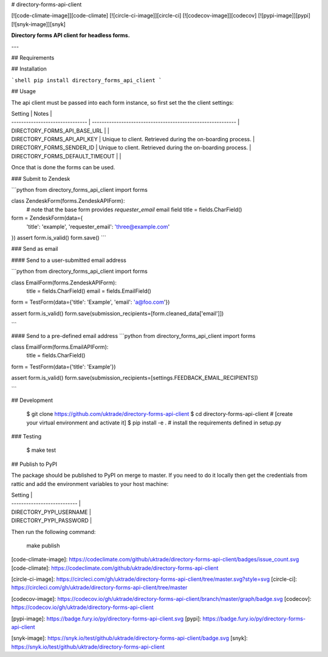 # directory-forms-api-client

[![code-climate-image]][code-climate]
[![circle-ci-image]][circle-ci]
[![codecov-image]][codecov]
[![pypi-image]][pypi]
[![snyk-image]][snyk]

**Directory forms API client for headless forms.**

---

## Requirements

## Installation

```shell
pip install directory_forms_api_client
```

## Usage

The api client must be passed into each form instance, so first set the the client settings:

| Setting                         | Notes                                                       |
| ------------------------------- | ----------------------------------------------------------- |
| DIRECTORY_FORMS_API_BASE_URL    |                                                             |
| DIRECTORY_FORMS_API_API_KEY     | Unique to client. Retrieved during the on-boarding process. |
| DIRECTORY_FORMS_SENDER_ID       | Unique to client. Retrieved during the on-boarding process. |
| DIRECTORY_FORMS_DEFAULT_TIMEOUT |                                                             |

Once that is done the forms can be used.


### Submit to Zendesk

```python
from directory_forms_api_client import forms


class ZendeskForm(forms.ZendeskAPIForm):
    # note that the base form provides `requester_email` email field
    title = fields.CharField()


form = ZendeskForm(data={
    'title': 'example',
    'requester_email': 'three@example.com'
})
assert form.is_valid()
form.save()
```

### Send as email

#### Send to a user-submitted email address

```python
from directory_forms_api_client import forms

class EmailForm(forms.ZendeskAPIForm):
    title = fields.CharField()
    email = fields.EmailField()

form = TestForm(data={'title': 'Example', 'email': 'a@foo.com'})

assert form.is_valid()
form.save(submission_recipients=[form.cleaned_data['email']])

```

#### Send to a pre-defined email address
```python
from directory_forms_api_client import forms

class EmailForm(forms.EmailAPIForm):
    title = fields.CharField()

form = TestForm(data={'title': 'Example'})

assert form.is_valid()
form.save(submission_recipients=[settings.FEEDBACK_EMAIL_RECIPIENTS])

```

## Development

    $ git clone https://github.com/uktrade/directory-forms-api-client
    $ cd directory-forms-api-client
    # [create your virtual environment and activate it]
    $ pip install -e . # install the requirements defined in setup.py

### Testing

    $ make test


## Publish to PyPI

The package should be published to PyPI on merge to master. If you need to do it locally then get the credentials from rattic and add the environment variables to your host machine:

| Setting                     |
| --------------------------- |
| DIRECTORY_PYPI_USERNAME     |
| DIRECTORY_PYPI_PASSWORD     |

Then run the following command:

    make publish


[code-climate-image]: https://codeclimate.com/github/uktrade/directory-forms-api-client/badges/issue_count.svg
[code-climate]: https://codeclimate.com/github/uktrade/directory-forms-api-client

[circle-ci-image]: https://circleci.com/gh/uktrade/directory-forms-api-client/tree/master.svg?style=svg
[circle-ci]: https://circleci.com/gh/uktrade/directory-forms-api-client/tree/master

[codecov-image]: https://codecov.io/gh/uktrade/directory-forms-api-client/branch/master/graph/badge.svg
[codecov]: https://codecov.io/gh/uktrade/directory-forms-api-client

[pypi-image]: https://badge.fury.io/py/directory-forms-api-client.svg
[pypi]: https://badge.fury.io/py/directory-forms-api-client

[snyk-image]: https://snyk.io/test/github/uktrade/directory-forms-api-client/badge.svg
[snyk]: https://snyk.io/test/github/uktrade/directory-forms-api-client


